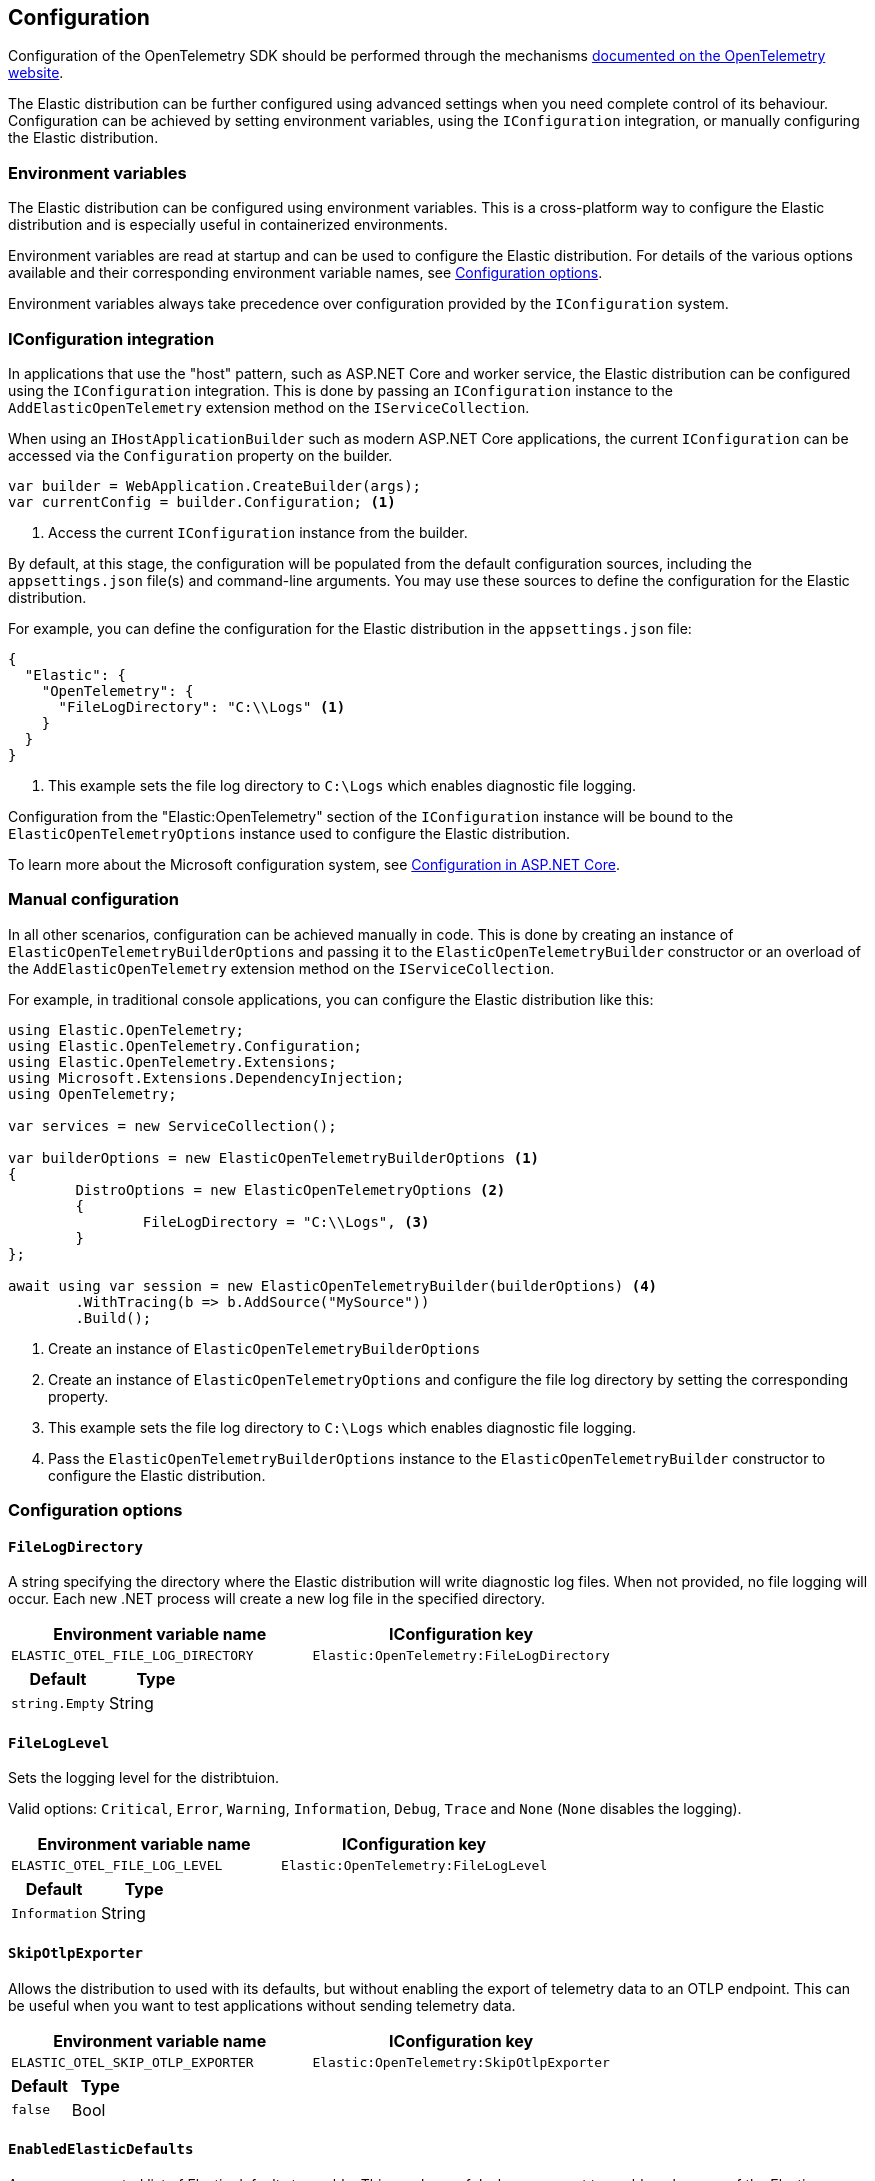 [[configuration]]
== Configuration

Configuration of the OpenTelemetry SDK should be performed through the 
mechanisms https://opentelemetry.io/docs/languages/net/automatic/configuration/[documented on the OpenTelemetry website].

The Elastic distribution can be further configured using advanced settings when 
you need complete control of its behaviour. Configuration can be achieved by setting environment variables,
using the `IConfiguration` integration, or manually configuring the Elastic distribution.

=== Environment variables

The Elastic distribution can be configured using environment variables. This is a cross-platform
way to configure the Elastic distribution and is especially useful in containerized environments.

Environment variables are read at startup and can be used to configure the Elastic distribution.
For details of the various options available and their corresponding environment variable names, 
see <<configuration-options>>.

Environment variables always take precedence over configuration provided by the `IConfiguration`
system.

=== IConfiguration integration

In applications that use the "host" pattern, such as ASP.NET Core and worker service, the Elastic 
distribution can be configured using the `IConfiguration` integration. This is done by passing an
`IConfiguration` instance to the `AddElasticOpenTelemetry` extension method on the `IServiceCollection`.

When using an `IHostApplicationBuilder` such as modern ASP.NET Core applications, the current `IConfiguration`
can be accessed via the `Configuration` property on the builder.

[source,csharp]
----
var builder = WebApplication.CreateBuilder(args);
var currentConfig = builder.Configuration; <1>
----
<1> Access the current `IConfiguration` instance from the builder.

By default, at this stage, the configuration will be populated from the default configuration sources, 
including the `appsettings.json` file(s) and command-line arguments. You may use these sources to define 
the configuration for the Elastic distribution.

For example, you can define the configuration for the Elastic distribution in the `appsettings.json` file:

[source,json]
----
{
  "Elastic": {
    "OpenTelemetry": {
      "FileLogDirectory": "C:\\Logs" <1>
    }
  }
}
----
<1> This example sets the file log directory to `C:\Logs` which enables diagnostic file logging.

Configuration from the "Elastic:OpenTelemetry" section of the `IConfiguration` instance will be 
bound to the `ElasticOpenTelemetryOptions` instance used to configure the Elastic distribution.

To learn more about the Microsoft configuration system, see 
https://learn.microsoft.com/en-us/aspnet/core/fundamentals/configuration[Configuration in ASP.NET Core].

=== Manual configuration

In all other scenarios, configuration can be achieved manually in code. This is done by creating 
an instance of `ElasticOpenTelemetryBuilderOptions` and passing it to the `ElasticOpenTelemetryBuilder` constructor 
or an overload of the `AddElasticOpenTelemetry` extension method on the `IServiceCollection`.

For example, in traditional console applications, you can configure the Elastic distribution like this:

[source,csharp]
----
using Elastic.OpenTelemetry;
using Elastic.OpenTelemetry.Configuration;
using Elastic.OpenTelemetry.Extensions;
using Microsoft.Extensions.DependencyInjection;
using OpenTelemetry;

var services = new ServiceCollection();

var builderOptions = new ElasticOpenTelemetryBuilderOptions <1>
{
	DistroOptions = new ElasticOpenTelemetryOptions <2>
	{
		FileLogDirectory = "C:\\Logs", <3>
	}
};

await using var session = new ElasticOpenTelemetryBuilder(builderOptions) <4>
	.WithTracing(b => b.AddSource("MySource"))
	.Build();
----
<1> Create an instance of `ElasticOpenTelemetryBuilderOptions`
<2> Create an instance of `ElasticOpenTelemetryOptions` and configure the file log directory by
setting the corresponding property.
<3> This example sets the file log directory to `C:\Logs` which enables diagnostic file logging.
<4> Pass the `ElasticOpenTelemetryBuilderOptions` instance to the `ElasticOpenTelemetryBuilder` constructor 
to configure the Elastic distribution.

[[configuration-options]]
=== Configuration options

[float]
[[config-filelogdirectory]]
==== `FileLogDirectory`

A string specifying the directory where the Elastic distribution will write diagnostic log files. 
When not provided, no file logging will occur. Each new .NET process will create a new log file in the
specified directory.

[options="header"]
|============
| Environment variable name       | IConfiguration key
| `ELASTIC_OTEL_FILE_LOG_DIRECTORY`         | `Elastic:OpenTelemetry:FileLogDirectory`
|============

[options="header"]
|============
| Default        | Type
| `string.Empty`       | String
|============


[float]
[[config-fileloglevel]]
==== `FileLogLevel`

Sets the logging level for the distribtuion.

Valid options: `Critical`, `Error`, `Warning`, `Information`, `Debug`, `Trace` and `None` (`None` disables the logging).

[options="header"]
|============
| Environment variable name       | IConfiguration key
| `ELASTIC_OTEL_FILE_LOG_LEVEL`         | `Elastic:OpenTelemetry:FileLogLevel`
|============

[options="header"]
|============
| Default        | Type
| `Information`       | String
|============


[float]
[[config-skipotlpexporter]]
==== `SkipOtlpExporter`

Allows the distribution to used with its defaults, but without enabling the export of telemetry data to 
an OTLP endpoint. This can be useful when you want to test applications without sending telemetry data.

[options="header"]
|============
| Environment variable name       | IConfiguration key
| `ELASTIC_OTEL_SKIP_OTLP_EXPORTER`         | `Elastic:OpenTelemetry:SkipOtlpExporter`
|============

[options="header"]
|============
| Default        | Type
| `false`       | Bool
|============


[float]
[[config-enabledelasticdefaults]]
==== `EnabledElasticDefaults`

A comma-separated list of Elastic defaults to enable. This can be useful when you want to enable 
only some of the Elastic distribution opinionated defaults.

Valid options: `None`, `Tracing`, `Metrics`, `Logging`.

Except for the `None` option, all other options can be combined.

When this setting is not configured or the value is `string.Empty`, all Elastic distribution defaults will be enabled.

When `None` is specified, no Elastic distribution defaults will be enabled, and you will need to manually
configure the OpenTelemetry SDK to enable collection of telemetry signals. In this mode, the Elastic distribution
does not provide any opinionated defaults, nor register any processors, allowing you to start with the "vanilla"
OpenTelemetry SDK configuration. You may then choose to configure the various providers and register processors 
as required.

In all other cases, the Elastic distribution will enable the specified defaults. For example, to enable only 
Elastic defaults only for tracing and metrics, set this value to `Tracing,Metrics`.

[options="header"]
|============
| Environment variable name       | IConfiguration key
| `ELASTIC_OTEL_ENABLE_ELASTIC_DEFAULTS`         | `Elastic:OpenTelemetry:EnabledElasticDefaults`
|============

[options="header"]
|============
| Default        | Type
| `string.Empty`       | String
|============